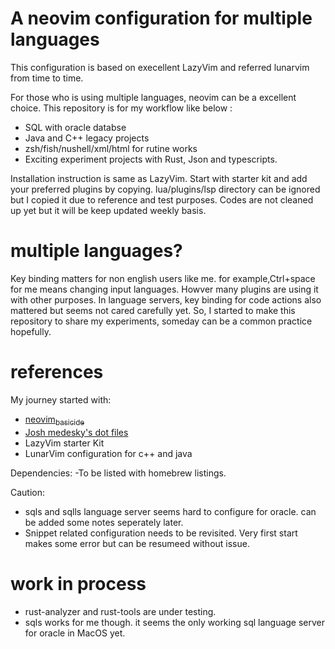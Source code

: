 * A neovim configuration for multiple languages

This configuration is based on execellent LazyVim and referred lunarvim from time to time.

For those who is using multiple languages, neovim can be a excellent choice.
  This repository is for my workflow like below :
  - SQL with oracle databse
  - Java and C++ legacy projects
  - zsh/fish/nushell/xml/html for rutine works
  - Exciting experiment projects with Rust, Json and typescripts.

Installation instruction is same as LazyVim. Start with starter kit and add your preferred plugins by copying. lua/plugins/lsp directory can be ignored but I copied it due to reference and test purposes. Codes are not cleaned up yet but it will be keep updated weekly basis.

* multiple languages?
Key binding matters for non english users like me. for example,Ctrl+space for me means changing input languages. Howver many plugins are using it with other purposes.
In language servers, key binding for code actions also mattered but seems not cared carefully yet. So, I started to make this repository to share my experiments, someday can be a common practice hopefully.



* references
My journey started with:
 - [[https://github.com/LunarVim/nvim-basic-ide.git][neovim_basic_ide]]
 - [[https://github.com/joshmedeski/dotfiles.git][Josh medesky's dot files]]
 - LazyVim starter Kit
 - LunarVim configuration for c++ and java

Dependencies:
-To be listed with homebrew listings.

Caution:
- sqls and sqlls language server seems hard to configure for oracle. can be added some notes seperately later.
- Snippet related configuration needs to be revisited. Very first start makes some error but can be resumeed without issue.

* work in process
- rust-analyzer and rust-tools are under testing.
- sqls works for me though. it seems the only working sql language server for oracle in MacOS yet.
